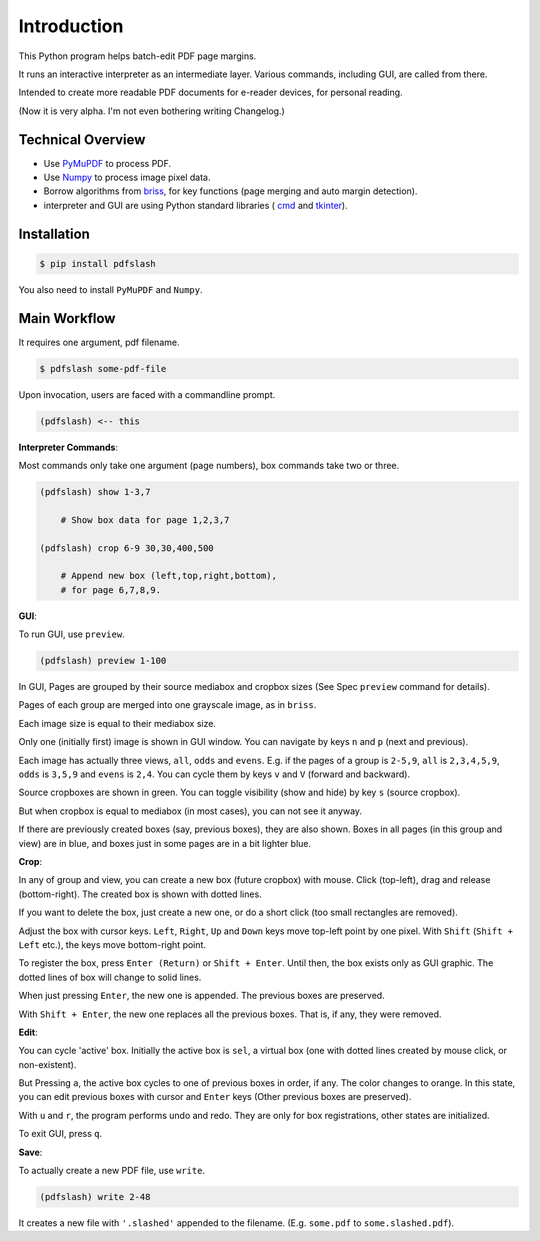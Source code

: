 
Introduction
============

This Python program helps batch-edit PDF page margins.

It runs an interactive interpreter as an intermediate layer.
Various commands, including GUI, are called from there.

Intended to create more readable PDF documents for e-reader devices,
for personal reading.

(Now it is very alpha. I'm not even bothering writing Changelog.)

.. image:: screen.png
    :alt: pdfslash gui window
    :width: 308px


Technical Overview
------------------

* Use `PyMuPDF <https://pypi.org/project/PyMuPDF/>`__ to process PDF.

* Use `Numpy <https://pypi.org/project/numpy/>`__ to process image pixel data.

* Borrow algorithms from `briss <https://github.com/fatso83/briss-archived>`__,
  for key functions (page merging and auto margin detection).

* interpreter and GUI are using Python standard libraries (
  `cmd <https://docs.python.org/3/library/cmd.html>`__
  and `tkinter <https://docs.python.org/3/library/tkinter.html>`__).


Installation
------------

.. code-block:: none

    $ pip install pdfslash

You also need to install ``PyMuPDF`` and ``Numpy``.


Main Workflow
-------------

It requires one argument, pdf filename.

.. code-block:: none

    $ pdfslash some-pdf-file

Upon invocation, users are faced with a commandline prompt.

.. code-block:: none

    (pdfslash) <-- this

**Interpreter Commands**:

Most commands only take one argument (page numbers),
box commands take two or three.

.. code-block:: none

    (pdfslash) show 1-3,7

        # Show box data for page 1,2,3,7

    (pdfslash) crop 6-9 30,30,400,500

        # Append new box (left,top,right,bottom),
        # for page 6,7,8,9.

**GUI**:

To run GUI, use ``preview``.

.. code-block:: none

    (pdfslash) preview 1-100

In GUI, Pages are grouped by their source mediabox and cropbox sizes
(See Spec ``preview`` command for details).

Pages of each group are merged into one grayscale image, as in ``briss``.

Each image size is equal to their mediabox size.

Only one (initially first) image is shown in GUI window.
You can navigate by keys ``n`` and ``p`` (next and previous).

Each image has actually three views, ``all``, ``odds`` and ``evens``.
E.g. if the pages of a group is ``2-5,9``,
``all`` is ``2,3,4,5,9``, ``odds`` is ``3,5,9`` and ``evens`` is ``2,4``.
You can cycle them by keys ``v`` and ``V`` (forward and backward).

Source cropboxes are shown in green.
You can toggle visibility (show and hide) by key ``s`` (source cropbox).

But when cropbox is equal to mediabox (in most cases),
you can not see it anyway.

If there are previously created boxes (say, previous boxes), they are also shown.
Boxes in all pages (in this group and view) are in blue, and boxes just in some pages
are in a bit lighter blue.

**Crop**:

In any of group and view, you can create a new box (future cropbox) with mouse.
Click (top-left), drag and release (bottom-right).
The created box is shown with dotted lines.

If you want to delete the box, just create a new one, or do a short click
(too small rectangles are removed).

Adjust the box with cursor keys.
``Left``, ``Right``, ``Up`` and ``Down`` keys move top-left point by one pixel.
With ``Shift`` (``Shift + Left`` etc.), the keys move bottom-right point.

To register the box, press ``Enter (Return)`` or ``Shift + Enter``.
Until then, the box exists only as GUI graphic.
The dotted lines of box will change to solid lines.

When just pressing ``Enter``,
the new one is appended. The previous boxes are preserved.

With ``Shift + Enter``,
the new one replaces all the previous boxes.
That is, if any, they were removed.

**Edit**:

You can cycle 'active' box.
Initially the active box is ``sel``, a virtual box
(one with dotted lines created by mouse click, or non-existent).

But Pressing ``a``,
the active box cycles to one of previous boxes in order, if any.
The color changes to orange.
In this state, you can edit previous boxes with cursor and ``Enter`` keys
(Other previous boxes are preserved).

With ``u`` and ``r``, the program performs undo and redo.
They are only for box registrations, other states are initialized.

To exit GUI, press ``q``.

**Save**:

To actually create a new PDF file, use ``write``.

.. code-block:: none

    (pdfslash) write 2-48

It creates a new file with ``'.slashed'`` appended to the filename.
(E.g. ``some.pdf`` to ``some.slashed.pdf``).
